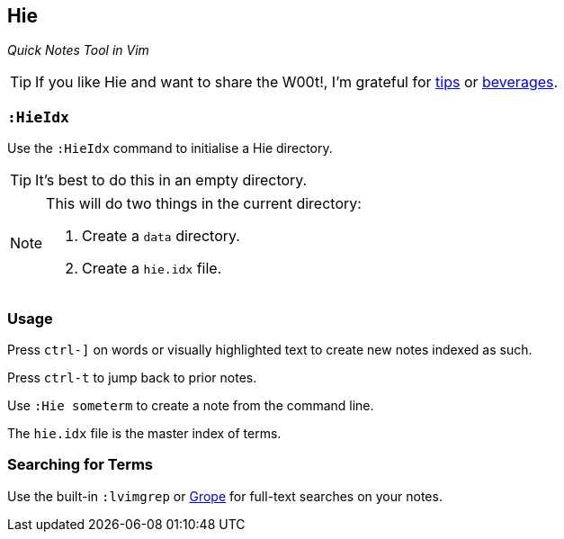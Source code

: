 Hie
---

__Quick Notes Tool in Vim__

TIP: If you like Hie and want to share the W00t!, I'm grateful for
https://www.gittip.com/bairuidahu/[tips] or
http://of-vim-and-vigor.blogspot.com/[beverages].

`:HieIdx`
~~~~~~~~~

Use the `:HieIdx` command to initialise a Hie directory.

TIP: It's best to do this in an empty directory.

[NOTE]
====
This will do two things in the current directory:

. Create a `data` directory.
. Create a `hie.idx` file.
====

Usage
~~~~~

Press `ctrl-]` on words or visually highlighted text to create new
notes indexed as such.

Press `ctrl-t` to jump back to prior notes.

Use `:Hie someterm` to create a note from the command line.

The `hie.idx` file is the master index of terms.

Searching for Terms
~~~~~~~~~~~~~~~~~~~

Use the built-in `:lvimgrep` or https://github.com/dahu/grope[Grope]
for full-text searches on your notes.
